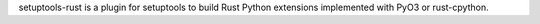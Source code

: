 setuptools-rust is a plugin for setuptools to build Rust Python extensions
implemented with PyO3 or rust-cpython.

